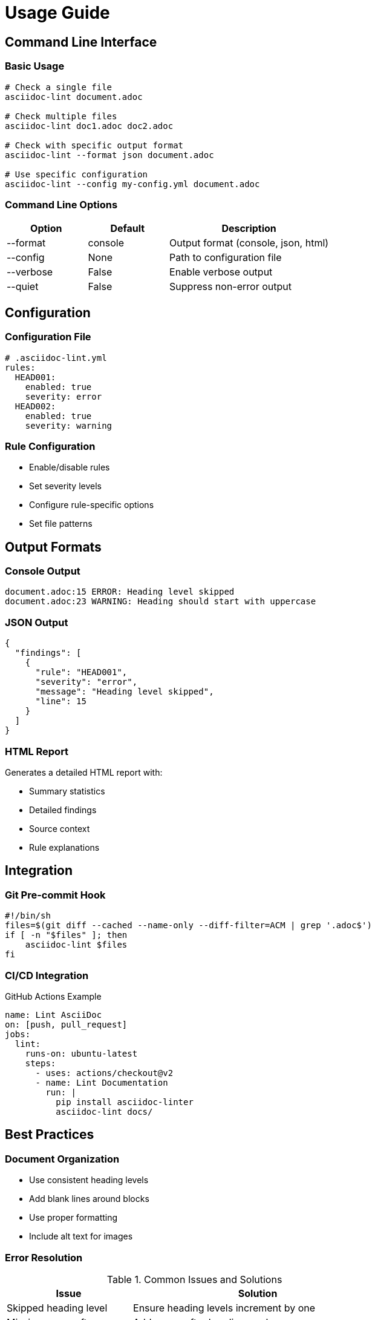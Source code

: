// usage.adoc - Usage guide
= Usage Guide

== Command Line Interface

=== Basic Usage

[source,bash]
----
# Check a single file
asciidoc-lint document.adoc

# Check multiple files
asciidoc-lint doc1.adoc doc2.adoc

# Check with specific output format
asciidoc-lint --format json document.adoc

# Use specific configuration
asciidoc-lint --config my-config.yml document.adoc
----

=== Command Line Options

[cols="1,1,2"]
|===
|Option |Default |Description

|--format
|console
|Output format (console, json, html)

|--config
|None
|Path to configuration file

|--verbose
|False
|Enable verbose output

|--quiet
|False
|Suppress non-error output
|===

== Configuration

=== Configuration File

[source,yaml]
----
# .asciidoc-lint.yml
rules:
  HEAD001:
    enabled: true
    severity: error
  HEAD002:
    enabled: true
    severity: warning
----

=== Rule Configuration

* Enable/disable rules
* Set severity levels
* Configure rule-specific options
* Set file patterns

== Output Formats

=== Console Output

[source]
----
document.adoc:15 ERROR: Heading level skipped
document.adoc:23 WARNING: Heading should start with uppercase
----

=== JSON Output

[source,json]
----
{
  "findings": [
    {
      "rule": "HEAD001",
      "severity": "error",
      "message": "Heading level skipped",
      "line": 15
    }
  ]
}
----

=== HTML Report

Generates a detailed HTML report with:

* Summary statistics
* Detailed findings
* Source context
* Rule explanations

== Integration

=== Git Pre-commit Hook

[source,bash]
----
#!/bin/sh
files=$(git diff --cached --name-only --diff-filter=ACM | grep '.adoc$')
if [ -n "$files" ]; then
    asciidoc-lint $files
fi
----

=== CI/CD Integration

.GitHub Actions Example
[source,yaml]
----
name: Lint AsciiDoc
on: [push, pull_request]
jobs:
  lint:
    runs-on: ubuntu-latest
    steps:
      - uses: actions/checkout@v2
      - name: Lint Documentation
        run: |
          pip install asciidoc-linter
          asciidoc-lint docs/
----

== Best Practices

=== Document Organization

* Use consistent heading levels
* Add blank lines around blocks
* Use proper formatting
* Include alt text for images

=== Error Resolution

.Common Issues and Solutions
[cols="1,2"]
|===
|Issue |Solution

|Skipped heading level
|Ensure heading levels increment by one

|Missing space after =
|Add space after heading markers

|Multiple top-level headings
|Use only one level-1 heading per document
|===

== Troubleshooting

=== Common Problems

* Configuration file not found
* Rule conflicts
* Performance issues
* False positives

=== Debug Mode

[source,bash]
----
# Enable debug output
asciidoc-lint --debug document.adoc

# Show rule processing details
asciidoc-lint --verbose document.adoc
----